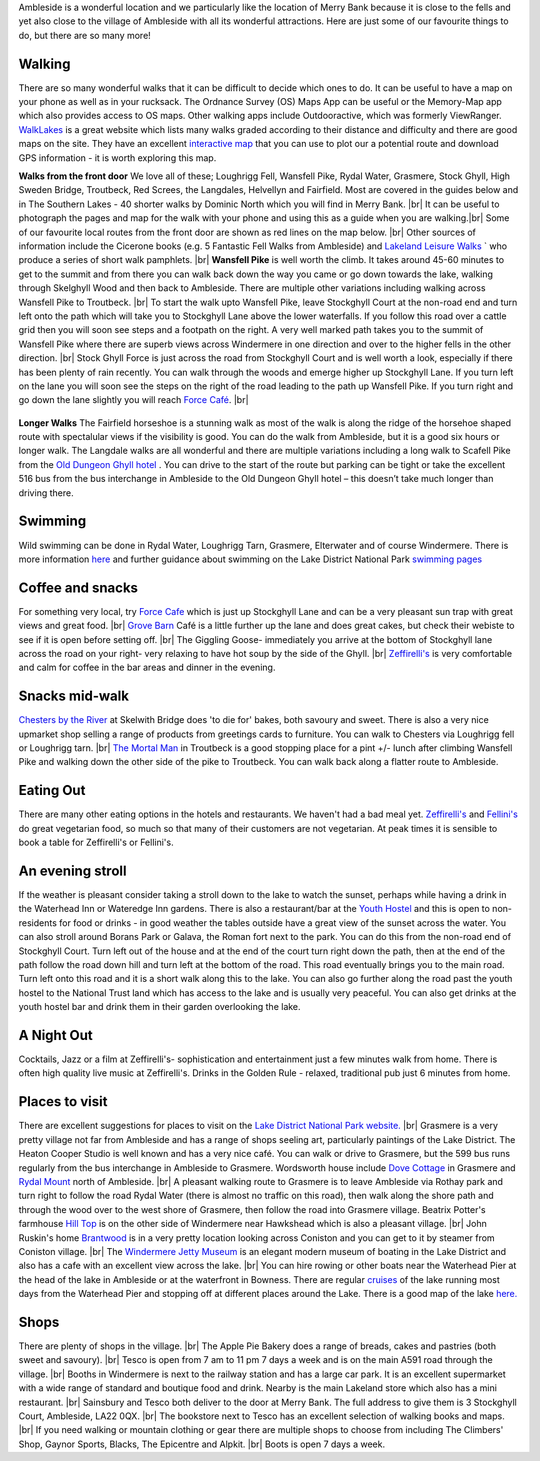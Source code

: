 .. title: Things to do
.. slug: activities
.. date: 2024-02-01 19:53:45 UTC
.. tags: 
.. category: 
.. link: 
.. description: 
.. type: text

.. |br| raw:: html

   <br />

Ambleside is a wonderful location and we particularly like the location of Merry Bank because it is close to the fells and yet also close to the village of Ambleside with all its wonderful attractions. Here are just some of our favourite things to do, but there are so many more! 

Walking
-------
There are so many wonderful walks that it can be difficult to decide which ones to do. It can be useful to have a map on your phone as well as in your rucksack. The Ordnance Survey (OS) Maps App can be useful or the Memory-Map app which also provides access to OS maps. Other walking apps include Outdooractive, which was formerly ViewRanger. 
`WalkLakes <https://www.walklakes.co.uk/>`_ is a great website which lists many walks graded according to their distance and difficulty and there are good maps on the site. They have an excellent `interactive map <https://www.walklakes.co.uk/maps2/>`_ that you can use to plot our a potential route and download GPS information - it is worth exploring this map. 

**Walks from the front door**
We love all of these; Loughrigg Fell, Wansfell Pike, Rydal Water, Grasmere, Stock Ghyll, High Sweden Bridge, Troutbeck, Red Screes, the Langdales, Helvellyn and Fairfield. Most are covered in the guides below and in The Southern Lakes - 40 shorter walks by Dominic North which you will find in Merry Bank. |br|
It can be useful to photograph the pages and map for the walk with your phone and using this as a guide when you are walking.|br|
Some of our favourite local routes from the front door are shown as red lines on the map below. |br|
Other sources of information include the Cicerone books (e.g. 5 Fantastic Fell Walks from Ambleside) and `Lakeland Leisure Walks <https://www.lakelandleisurewalks.co.uk/?Ambleside_Walks&normal>`_ ` who produce a series of short walk pamphlets. |br|
**Wansfell Pike** is well worth the climb. It takes around 45-60 minutes to get to the summit and from there you can walk back down the way you came or go down towards the lake, walking through Skelghyll Wood and then back to Ambleside. There are multiple other variations including walking across Wansfell Pike to Troutbeck. |br|
To start the walk upto Wansfell Pike, leave Stockghyll Court at the non-road end and turn left onto the path which will take you to Stockghyll Lane above the lower waterfalls. If you follow this road over a cattle grid then you will soon see steps and a footpath on the right. A very well marked path takes you to the summit of Wansfell Pike where there are superb views across Windermere in one direction and over to the higher fells in the other direction. |br|
Stock Ghyll Force is just across the road from Stockghyll Court and is well worth a look, especially if there has been plenty of rain recently. You can walk through the woods and emerge higher up Stockghyll Lane. If you turn left on the lane you will soon see the steps on the right of the road leading to the path up Wansfell Pike. If you turn right and go down the lane slightly you will reach  `Force Café <https://force.cafe>`_.  |br| 

.. figure:: /images/walks1.jpg
    :align: center
    :alt: local walks
    :class: with-border
    :width: 40%


**Longer Walks**
The Fairfield horseshoe is a stunning walk as most of the walk is along the ridge of the horsehoe shaped route with spectalular views if the visibility is good. You can do the walk from Ambleside, but it is a good six hours or longer walk. 
The Langdale walks are all wonderful and there are multiple variations including a long walk to Scafell Pike from the `Old Dungeon Ghyll hotel <https://www.odg.co.uk/>`_ . You can drive to the start of the route but parking can be tight or take the excellent 516 bus from the bus interchange in Ambleside to the Old Dungeon Ghyll hotel – this doesn’t take much longer than driving there. 

Swimming
--------
Wild swimming can be done in Rydal Water, Loughrigg Tarn, Grasmere, Elterwater and of course Windermere. There is more information `here <https://www.onelakedistrict.co.uk/best-wild-swim-spots-in-ambleside>`_ and further guidance about swimming on the Lake District National Park `swimming pages <https://www.lakedistrict.gov.uk/visiting/things-to-do/water/swimming>`_


Coffee and snacks
-----------------
For something very local, try `Force Cafe <https://force.cafe/>`_ which is just up Stockghyll Lane and can be a very pleasant sun trap with great views and great food. |br|
`Grove Barn <https://grovebarnambleside.co.uk/>`_  Café is a little further up the lane and does great cakes, but check their webiste to see if it is open before setting off. |br|
The Giggling Goose- immediately you arrive at the bottom of Stockghyll lane across the road on your right- very relaxing to have hot soup by the side of the Ghyll. |br|
`Zeffirelli's <https://www.zeffirellis.com/>`_ is very comfortable and calm for coffee in the bar areas and dinner in the evening. 

Snacks mid-walk
---------------
`Chesters by the River <https://www.chestersbytheriver.co.uk/>`_ at Skelwith Bridge does 'to die for' bakes, both savoury and sweet. There is also a very nice upmarket shop selling a range of products from greetings cards to furniture. You can walk to Chesters via Loughrigg fell or Loughrigg tarn. |br|
`The Mortal Man <http://www.themortalman.co.uk/>`_ in Troutbeck is a good stopping place for a pint +/- lunch after climbing Wansfell Pike and walking down the other side of the pike to Troutbeck. You can walk back along a flatter route to Ambleside.  

Eating Out
----------
There are many other eating options in the hotels and restaurants. We haven't had a bad meal yet. `Zeffirelli's <https://www.zeffirellis.com/>`_ and `Fellini's <https://www.zeffirellis.com/food-drink/fellinis>`_ do great vegetarian food, so much so that many of their customers are not vegetarian. At peak times it is sensible to book a table for Zeffirelli's or Fellini's. 

An evening stroll
-----------------
If the weather is pleasant consider taking a stroll down to the lake to watch the sunset, perhaps while having a drink in the Waterhead Inn or Wateredge Inn gardens. There is also a restaurant/bar at the `Youth Hostel <https://www.yha.org.uk/hostel/yha-ambleside>`_ and this is open to non-residents for food or drinks - in good weather the tables outside have a great view of the sunset across the water. You can also stroll around Borans Park or Galava, the Roman fort next to the park. You can do this from the non-road end of Stockghyll Court. Turn left out of the house and at the end of the court turn right down the path, then at the end of the path follow the road down hill and turn left at the bottom of the road. This road eventually brings you to the main road. Turn left onto this road and it is a short walk along this to the lake. You can also go further along the road past the youth hostel to the National Trust land which has access to the lake and is usually very peaceful. You can also get drinks at the youth hostel bar and drink them in their garden overlooking the lake. 


A Night Out
-----------
Cocktails, Jazz or a film at Zeffirelli's- sophistication and entertainment just a few minutes walk from home. There is often high quality live music at Zeffirelli's.
Drinks in the Golden Rule - relaxed, traditional pub just 6 minutes from home. 

Places to visit
---------------
There are excellent suggestions for places to visit on the `Lake District National Park website. <https://www.lakedistrict.gov.uk/visiting/places-to-go>`_ |br|
Grasmere is a very pretty village not far from Ambleside and has a range of shops seeling art, particularly paintings of the Lake District. The Heaton Cooper Studio is well known and has a very nice café. You can walk or drive to Grasmere, but the 599 bus runs regularly from the bus interchange in Ambleside to Grasmere. Wordsworth house include `Dove Cottage <https://wordsworth.org.uk/>`_ in Grasmere and `Rydal Mount <https://www.rydalmount.co.uk/>`_ north of Ambleside. |br| A pleasant walking route to Grasmere is to leave Ambleside via Rothay park and turn right to follow the road Rydal Water (there is almost no traffic on this road), then walk along the shore path and through the wood over to the west shore of Grasmere, then follow the road into Grasmere village. 
Beatrix Potter's farmhouse `Hill Top <https://www.nationaltrust.org.uk/visit/lake-district/hill-top>`_ is on the other side of Windermere near Hawkshead which is also a pleasant village.  |br|
John Ruskin's home `Brantwood <https://www.brantwood.org.uk/>`_ is in a very pretty location looking across Coniston and you can get to it by steamer from Coniston village. |br|
The `Windermere Jetty Museum <https://lakelandarts.org.uk/windermere-jetty-museum/>`_ is an elegant modern museum of boating in the Lake District and also has a cafe with an excellent view across the lake. |br|
You can hire rowing or other boats near the Waterhead Pier at the head of the lake in Ambleside or at the waterfront in Bowness. 
There are regular `cruises <https://www.windermere-lakecruises.co.uk/>`_ of the lake running most days from the Waterhead Pier and stopping off at different places around the Lake.  
There is a good map of the lake `here. <https://www.lakedistrict.gov.uk/__data/assets/pdf_file/0027/147762/Windermere-Lake-User-Guide.pdf>`_

Shops
------
There are plenty of shops in the village.  |br|
The Apple Pie Bakery does a range of breads, cakes and pastries (both sweet and savoury).  |br|
Tesco is open from 7 am to 11 pm 7 days a week and is on the main A591 road through the village.  |br|
Booths in Windermere is next to the railway station and has a large car park. It is an excellent supermarket with a wide range of standard and boutique food and drink. Nearby is the main Lakeland store which also has a mini restaurant.  |br|
Sainsbury and Tesco both deliver to the door at Merry Bank. The full address to give them is 3 Stockghyll Court, Ambleside, LA22 0QX.  |br|
The bookstore next to Tesco has an excellent selection of walking books and maps.  |br|
If you need walking or mountain clothing or gear there are multiple shops to choose from including The Climbers' Shop, Gaynor Sports, Blacks, The Epicentre and Alpkit.  |br|
Boots is open 7 days a week. 


